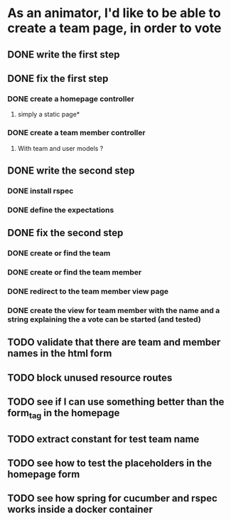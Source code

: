 * As an animator, I'd like to be able to create a team page, in order to vote
** DONE write the first step
** DONE fix the first step
*** DONE create a homepage controller
**** simply a static page*
*** DONE create a team member controller
**** With team and user models ?
** DONE write the second step
*** DONE install rspec
*** DONE define the expectations
** DONE fix the second step
*** DONE create or find the team
*** DONE create or find the team member
*** DONE redirect to the team member view page
*** DONE create the view for team member with the name and a string explaining the a vote can be started (and tested)
** TODO validate that there are team and member names in the html form
** TODO block unused resource routes
** TODO see if I can use something better than the form_tag in the homepage
** TODO extract constant for test team name
** TODO see how to test the placeholders in the homepage form
** TODO see how spring for cucumber and rspec works inside a docker container
